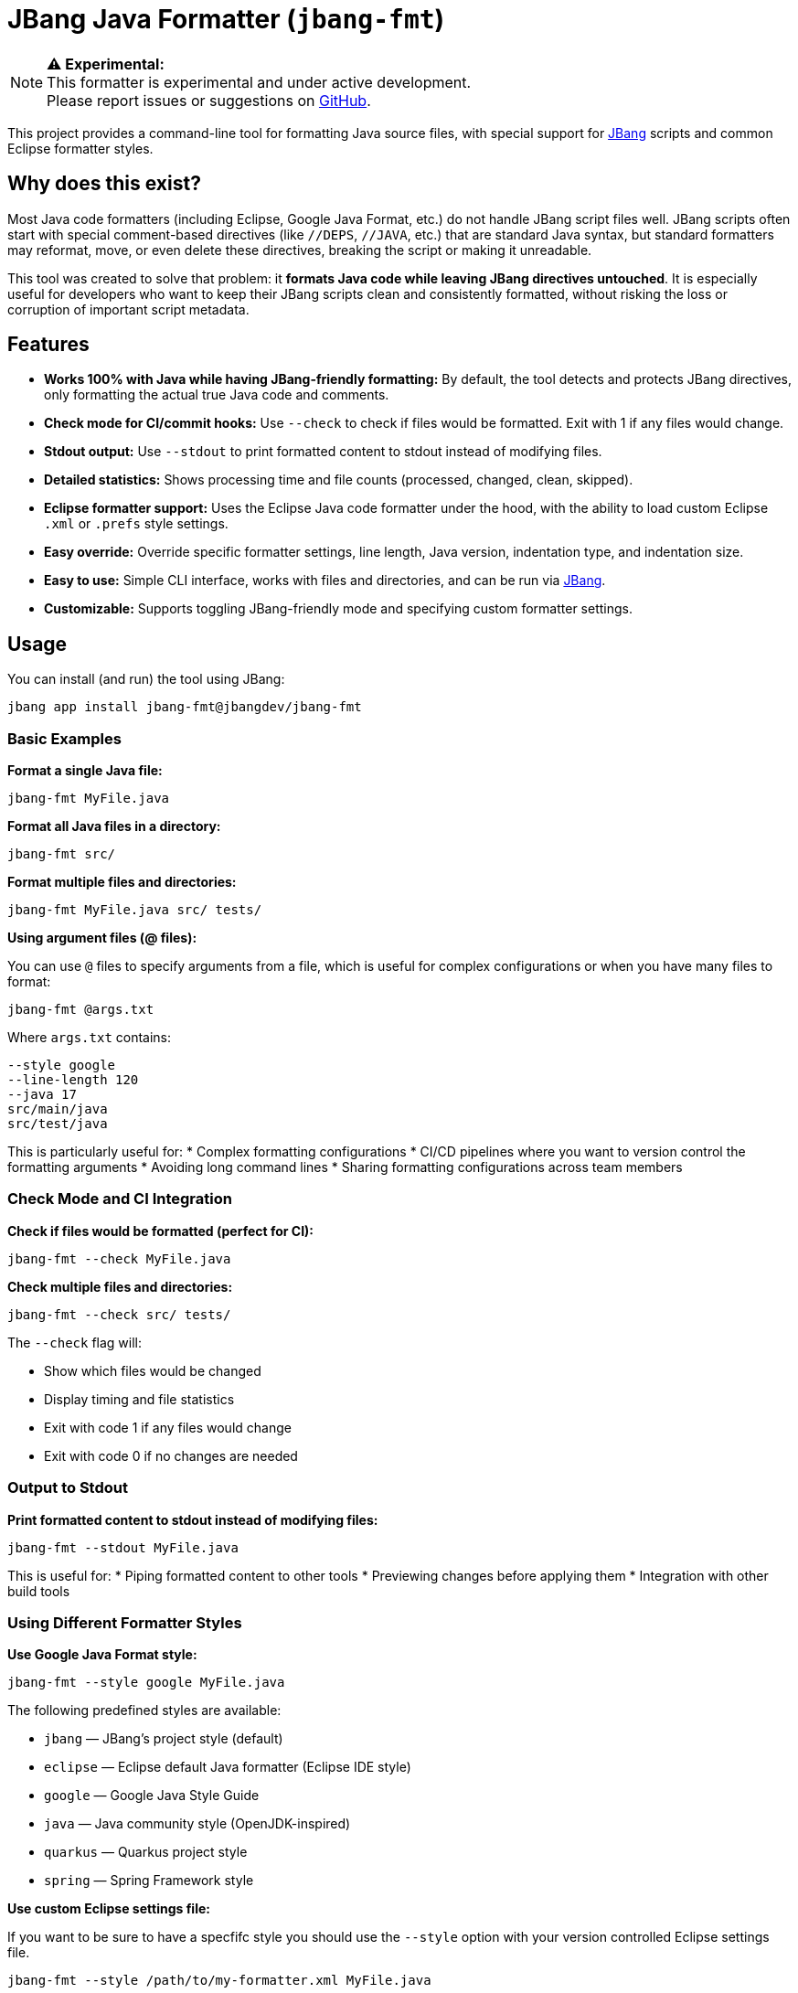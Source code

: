 = JBang Java Formatter (`jbang-fmt`)

[NOTE]
====
**⚠️ Experimental:** +
This formatter is experimental and under active development. +
Please report issues or suggestions on https://github.com/jbangdev/jbang-fmt[GitHub].
====

This project provides a command-line tool for formatting Java source files, with special support for https://www.jbang.dev/[JBang] scripts and common Eclipse formatter styles.

== Why does this exist?

Most Java code formatters (including Eclipse, Google Java Format, etc.) do not handle JBang script files well. JBang scripts often start with special comment-based directives (like `//DEPS`, `//JAVA`, etc.) that are standard Java syntax, but standard formatters may reformat, move, or even delete these directives, breaking the script or making it unreadable.

This tool was created to solve that problem: it **formats Java code while leaving JBang directives untouched**. It is especially useful for developers who want to keep their JBang scripts clean and consistently formatted, without risking the loss or corruption of important script metadata.

== Features

* **Works 100% with Java while having JBang-friendly formatting:** By default, the tool detects and protects JBang directives, only formatting the actual true Java code and comments.
* **Check mode for CI/commit hooks:** Use `--check` to check if files would be formatted. Exit with 1 if any files would change.
* **Stdout output:** Use `--stdout` to print formatted content to stdout instead of modifying files.
* **Detailed statistics:** Shows processing time and file counts (processed, changed, clean, skipped).
* **Eclipse formatter support:** Uses the Eclipse Java code formatter under the hood, with the ability to load custom Eclipse `.xml` or `.prefs` style settings.
* **Easy override:** Override specific formatter settings, line length, Java version, indentation type, and indentation size.
* **Easy to use:** Simple CLI interface, works with files and directories, and can be run via https://www.jbang.dev/[JBang].
* **Customizable:** Supports toggling JBang-friendly mode and specifying custom formatter settings.

== Usage

You can install (and run) the tool using JBang:

[source,bash]
----
jbang app install jbang-fmt@jbangdev/jbang-fmt
----

=== Basic Examples

**Format a single Java file:**
[source,bash]
----
jbang-fmt MyFile.java
----

**Format all Java files in a directory:**
[source,bash]
----
jbang-fmt src/
----

**Format multiple files and directories:**
[source,bash]
----
jbang-fmt MyFile.java src/ tests/
----

**Using argument files (@ files):**

You can use `@` files to specify arguments from a file, which is useful for complex configurations or when you have many files to format:

[source,bash]
----
jbang-fmt @args.txt
----

Where `args.txt` contains:
[source,text]
----
--style google
--line-length 120
--java 17
src/main/java
src/test/java
----

This is particularly useful for:
* Complex formatting configurations
* CI/CD pipelines where you want to version control the formatting arguments
* Avoiding long command lines
* Sharing formatting configurations across team members

=== Check Mode and CI Integration

**Check if files would be formatted (perfect for CI):**
[source,bash]
----
jbang-fmt --check MyFile.java
----

**Check multiple files and directories:**
[source,bash]
----
jbang-fmt --check src/ tests/
----

The `--check` flag will:

* Show which files would be changed
* Display timing and file statistics
* Exit with code 1 if any files would change
* Exit with code 0 if no changes are needed

=== Output to Stdout

**Print formatted content to stdout instead of modifying files:**
[source,bash]
----
jbang-fmt --stdout MyFile.java
----

This is useful for:
* Piping formatted content to other tools
* Previewing changes before applying them
* Integration with other build tools

=== Using Different Formatter Styles

**Use Google Java Format style:**
[source,bash]
----
jbang-fmt --style google MyFile.java
----

The following predefined styles are available:

* `jbang` — JBang's project style (default)
* `eclipse` — Eclipse default Java formatter (Eclipse IDE style)
* `google` — Google Java Style Guide
* `java` — Java community style (OpenJDK-inspired)
* `quarkus` — Quarkus project style
* `spring` — Spring Framework style

**Use custom Eclipse settings file:**

If you want to be sure to have a specfifc style you should use the `--style` option with your version controlled Eclipse settings file.

[source,bash]
----
jbang-fmt --style /path/to/my-formatter.xml MyFile.java
----

You can also use JBang magic URL fetching for arguments.

[source,bash]
----
jbang jbang-fmt --style %{https://raw.githubusercontent.com/jbangdev/jbang-
fmt/refs/heads/main/src/quarkus.xml} --check .
----

=== Easy override

It is highly recommended to use the `--style` option to specify the formatter style you want to use for reproducible formatting.

But for those cases you might just want to do some one-off formatting without having to commit a new style file.

Below are options to tweak the formatter using property keys + some short hands for common settings (line length, java version, etc.).

**Override specific formatter settings:**
[source,bash]
----
jbang-fmt --setttings "brace_style=next_line,indentation_size=4" MyFile.java
----

or if you prefer to use compact key/value pairs.
Below `compact_else_if` is as if it was set to `true` because no value was specified.

[source,bash]
----
jbang-fmt -Stext_block_indentation=next_line -Scompact_else_if MyFile.java
----

The keys are the property keys from the Eclipse formatter settings file, you can find the full list in the https://github.com/jbangdev/jbang-fmt/tree/main/src/eclipse.xml[eclipse.xml] file.

For ease of use you can leave out the `org.eclipse.jdt.core.formatter.` prefix.

**Override line length:**
[source,bash]
----
jbang-fmt --line-length 120 MyFile.java
----

**Override Java version for formatting:**
[source,bash]
----
jbang-fmt --java 17 MyFile.java
----

**Override indentation type (spaces or tabs):**
[source,bash]
----
jbang-fmt --indent-with space MyFile.java
jbang-fmt --indent-with tab MyFile.java
----

**Override indentation size:**
[source,bash]
----
jbang-fmt --indent-size 4 MyFile.java
----

**Combine multiple options:**
[source,bash]
----
jbang-fmt --style google --line-length 100 --java 21 --indent-with space --indent-size 2 MyFile.java
----

=== Touch Directives

If you want to have JBang directives formatted as all other java code then run with `--touch-jbang`.
With this option `jbang-fmt` should work exactly as any other Eclipse formatter.

Below example shows how to use `--touch-jbang` with the `google` style which by default formats Java header comments which will break the JBang directives. The main reason why `jbang-fmt` exists is to avoid this.

[source,bash]
----
jbang-fmt --touch-directives --style google MyFile.java
----

=== Output Format

The tool provides detailed feedback about the formatting process:

**Normal mode output:**
[source,text]
----
Formatting with default[0 properties, jbang-friendly=false]...
MyFile.java
Formatted 3 files (1 changed, 2 clean, 0 skipped) in 0.2s
----

**Check mode output:**
[source,text]
----
Formatting with default[0 properties, touchJBang=false]...
MyFile.java
Would reformat 1 files (out of 3) in 0.2s. Run without --check to apply.
----

The statistics show:

* **Total files processed:** All Java files that were examined
* **Changed:** Files that were modified by the formatter
* **Clean:** Files that were already properly formatted
* **Skipped:** Non-Java files that were ignored
* **Processing time:** How long the formatting took

== Usecases

=== Git Integration

**Format only changed Java files in a git commit hook:**

Create a pre-commit hook (`.git/hooks/pre-commit`):
[source,bash]
----
#!/bin/bash

# Get list of staged Java files
STAGED_JAVA_FILES=$(git diff --cached --name-only --diff-filter=ACMR | grep '\.java$')

if [ -n "$STAGED_JAVA_FILES" ]; then
    echo "Formatting staged Java files..."
    
    # Format the staged files
    jbang-fmt --style jbang $STAGED_JAVA_FILES
    
    # Re-stage the formatted files
    git add $STAGED_JAVA_FILES
    
    echo "Java files formatted and re-staged."
fi
----

**Check-only hook to prevent commits with unformatted code:**

Create a pre-commit hook (`.git/hooks/pre-commit`):
[source,bash]
----
#!/bin/bash

# Get list of staged Java files
STAGED_JAVA_FILES=$(git diff --cached --name-only --diff-filter=ACMR | grep '\.java$')

if [ -n "$STAGED_JAVA_FILES" ]; then
    echo "Checking Java file formatting..."
    
    # Check if files need formatting
    if ! jbang-fmt --style jbang --check $STAGED_JAVA_FILES; then
        echo "❌ Some Java files are not properly formatted!"
        echo "Run 'jbang-fmt $STAGED_JAVA_FILES' to fix them."
        exit 1
    fi
    
    echo "✅ All Java files are properly formatted."
fi
----

**Make the hook executable:**
[source,bash]
----
chmod +x .git/hooks/pre-commit
----

=== Maven Integration

Use the jbang-maven-plugin to format Java files in your Maven project:

**Add the plugin to your `pom.xml`:**
[source,xml]
----
<plugin>
    <groupId>dev.jbang</groupId>
    <artifactId>jbang-maven-plugin</artifactId>
    <version>0.4.0</version>
    <executions>
        <execution>
            <id>format</id>
            <goals>
                <goal>run</goal>
            </goals>
            <configuration>
                <script>jbang-fmt@jbangdev/jbang-fmt</script>
                <args>
                    <arg>--style</arg>
                    <arg>jbang</arg>
                    <arg>src/main/java</arg>
                    <arg>src/test/java</arg>
                </args>
            </configuration>
        </execution>
    </executions>
</plugin>
----

**Run formatting:**
[source,bash]
----
mvn jbang:run@format
----

**Check formatting (for CI):**
[source,xml]
----
<plugin>
    <groupId>dev.jbang</groupId>
    <artifactId>jbang-maven-plugin</artifactId>
    <version>0.4.0</version>
    <executions>
        <execution>
            <id>check-format</id>
            <goals>
                <goal>run</goal>
            </goals>
            <configuration>
                <script>jbang-fmt@jbangdev/jbang-fmt</script>
                <args>
                    <arg>--style</arg>
                    <arg>jbang</arg>
                    <arg>--check</arg>
                    <arg>src/main/java</arg>
                    <arg>src/test/java</arg>
                </args>
            </configuration>
        </execution>
    </executions>
</plugin>
----

**Run format check:**
[source,bash]
----
mvn jbang:run@check-format
----

**Integration with Maven build lifecycle (format before compile):**
[source,xml]
----
<plugin>
    <groupId>dev.jbang</groupId>
    <artifactId>jbang-maven-plugin</artifactId>
    <version>0.4.0</version>
    <executions>
        <execution>
            <id>format-before-compile</id>
            <phase>generate-sources</phase>
            <goals>
                <goal>run</goal>
            </goals>
            <configuration>
                <script>jbang-fmt@jbangdev/jbang-fmt</script>
                <args>
                    <arg>--style</arg>
                    <arg>jbang</arg>
                    <arg>src/main/java</arg>
                    <arg>src/test/java</arg>
                </args>
            </configuration>
        </execution>
    </executions>
</plugin>
----

This will automatically format your Java files during the `generate-sources` phase, which runs before compilation. The formatting happens automatically when you run:

[source,bash]
----
mvn compile
----

**Alternative: Format check before compile (fail build if unformatted):**
[source,xml]
----
<plugin>
    <groupId>dev.jbang</groupId>
    <artifactId>jbang-maven-plugin</artifactId>
    <version>0.4.0</version>
    <executions>
        <execution>
            <id>check-format-before-compile</id>
            <phase>generate-sources</phase>
            <goals>
                <goal>run</goal>
            </goals>
            <configuration>
                <script>jbang-fmt@jbangdev/jbang-fmt</script>
                <args>
                    <arg>--style</arg>
                    <arg>jbang</arg>
                    <arg>--check</arg>
                    <arg>src/main/java</arg>
                    <arg>src/test/java</arg>
                </args>
            </configuration>
        </execution>
    </executions>
</plugin>
----

This will check formatting during the `generate-sources` phase and fail the build if any files need formatting.

=== Gradle Integration

Use the jbang-gradle-plugin to format Java files in your Gradle project:

**Add the plugin to your `build.gradle`:**
[source,gradle]
----
plugins {
    id 'dev.jbang.gradle' version '0.4.0'
}

jbang {
    script 'jbang-fmt@jbangdev/jbang-fmt'
    args '--style', 'jbang', 'src/main/java', 'src/test/java'
}
----

**Run formatting:**
[source,bash]
----
./gradlew jbang
----

**For format checking, create a separate task:**
[source,gradle]
----
plugins {
    id 'dev.jbang.gradle' version '0.4.0'
}

task checkFormat(type: dev.jbang.gradle.JbangTask) {
    script 'jbang-fmt@jbangdev/jbang-fmt'
    args '--style', 'jbang', '--check', 'src/main/java', 'src/test/java'
}

task format(type: dev.jbang.gradle.JbangTask) {
    script 'jbang-fmt@jbangdev/jbang-fmt'
    args '--style', 'jbang', 'src/main/java', 'src/test/java'
}
----

**Run tasks:**
[source,bash]
----
./gradlew format        # Format files
./gradlew checkFormat   # Check formatting
----

**Integration with build lifecycle:**
[source,gradle]
----
plugins {
    id 'dev.jbang.gradle' version '0.4.0'
}

task checkFormat(type: dev.jbang.gradle.JbangTask) {
    script 'jbang-fmt@jbangdev/jbang-fmt'
    args '--style', 'jbang', '--check', 'src/main/java', 'src/test/java'
}

// Run format check before compilation
compileJava.dependsOn checkFormat
----

